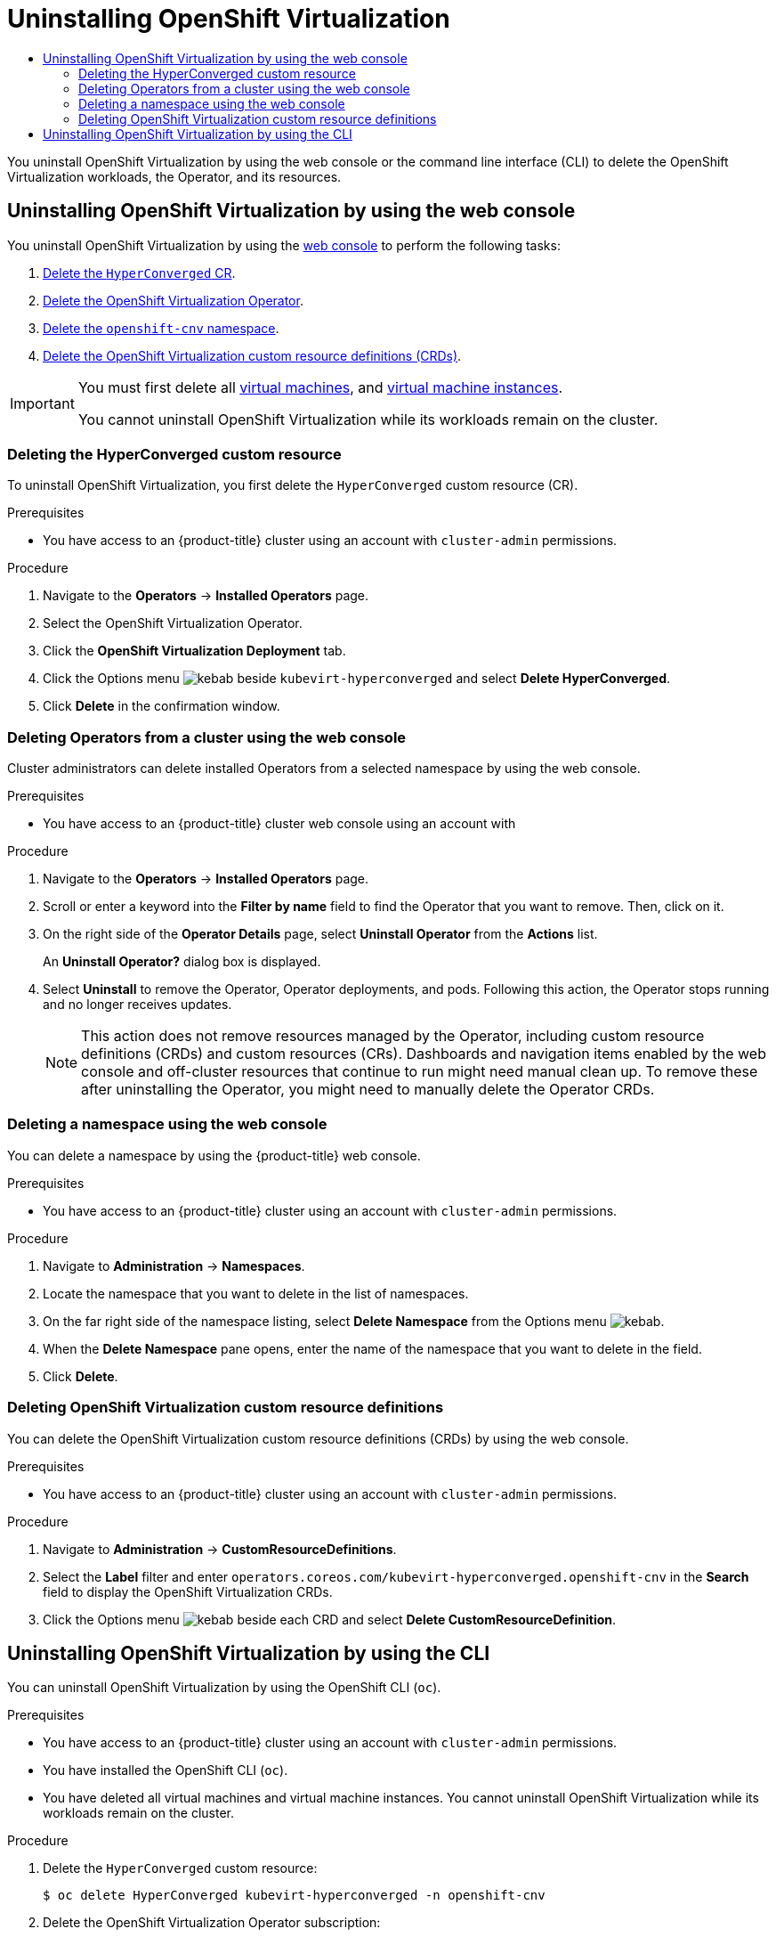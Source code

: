 :_mod-docs-content-type: ASSEMBLY
[id="uninstalling-virt"]
= Uninstalling {VirtProductName}
// The {product-title} attribute provides the context-sensitive name of the relevant OpenShift distribution, for example, "OpenShift Container Platform" or "OKD". The {product-version} attribute provides the product version relative to the distribution, for example "4.9".
// {product-title} and {product-version} are parsed when AsciiBinder queries the _distro_map.yml file in relation to the base branch of a pull request.
// See https://github.com/openshift/openshift-docs/blob/main/contributing_to_docs/doc_guidelines.adoc#product-name-and-version for more information on this topic.
// Other common attributes are defined in the following lines:
:data-uri:
:icons:
:experimental:
:toc: macro
:toc-title:
:imagesdir: images
:prewrap!:
:op-system-first: Red Hat Enterprise Linux CoreOS (RHCOS)
:op-system: RHCOS
:op-system-lowercase: rhcos
:op-system-base: RHEL
:op-system-base-full: Red Hat Enterprise Linux (RHEL)
:op-system-version: 8.x
:tsb-name: Template Service Broker
:kebab: image:kebab.png[title="Options menu"]
:rh-openstack-first: Red Hat OpenStack Platform (RHOSP)
:rh-openstack: RHOSP
:ai-full: Assisted Installer
:ai-version: 2.3
:cluster-manager-first: Red Hat OpenShift Cluster Manager
:cluster-manager: OpenShift Cluster Manager
:cluster-manager-url: link:https://console.redhat.com/openshift[OpenShift Cluster Manager Hybrid Cloud Console]
:cluster-manager-url-pull: link:https://console.redhat.com/openshift/install/pull-secret[pull secret from the Red Hat OpenShift Cluster Manager]
:insights-advisor-url: link:https://console.redhat.com/openshift/insights/advisor/[Insights Advisor]
:hybrid-console: Red Hat Hybrid Cloud Console
:hybrid-console-second: Hybrid Cloud Console
:oadp-first: OpenShift API for Data Protection (OADP)
:oadp-full: OpenShift API for Data Protection
:oc-first: pass:quotes[OpenShift CLI (`oc`)]
:product-registry: OpenShift image registry
:rh-storage-first: Red Hat OpenShift Data Foundation
:rh-storage: OpenShift Data Foundation
:rh-rhacm-first: Red Hat Advanced Cluster Management (RHACM)
:rh-rhacm: RHACM
:rh-rhacm-version: 2.8
:sandboxed-containers-first: OpenShift sandboxed containers
:sandboxed-containers-operator: OpenShift sandboxed containers Operator
:sandboxed-containers-version: 1.3
:sandboxed-containers-version-z: 1.3.3
:sandboxed-containers-legacy-version: 1.3.2
:cert-manager-operator: cert-manager Operator for Red Hat OpenShift
:secondary-scheduler-operator-full: Secondary Scheduler Operator for Red Hat OpenShift
:secondary-scheduler-operator: Secondary Scheduler Operator
// Backup and restore
:velero-domain: velero.io
:velero-version: 1.11
:launch: image:app-launcher.png[title="Application Launcher"]
:mtc-short: MTC
:mtc-full: Migration Toolkit for Containers
:mtc-version: 1.8
:mtc-version-z: 1.8.0
// builds (Valid only in 4.11 and later)
:builds-v2title: Builds for Red Hat OpenShift
:builds-v2shortname: OpenShift Builds v2
:builds-v1shortname: OpenShift Builds v1
//gitops
:gitops-title: Red Hat OpenShift GitOps
:gitops-shortname: GitOps
:gitops-ver: 1.1
:rh-app-icon: image:red-hat-applications-menu-icon.jpg[title="Red Hat applications"]
//pipelines
:pipelines-title: Red Hat OpenShift Pipelines
:pipelines-shortname: OpenShift Pipelines
:pipelines-ver: pipelines-1.12
:pipelines-version-number: 1.12
:tekton-chains: Tekton Chains
:tekton-hub: Tekton Hub
:artifact-hub: Artifact Hub
:pac: Pipelines as Code
//odo
:odo-title: odo
//OpenShift Kubernetes Engine
:oke: OpenShift Kubernetes Engine
//OpenShift Platform Plus
:opp: OpenShift Platform Plus
//openshift virtualization (cnv)
:VirtProductName: OpenShift Virtualization
:VirtVersion: 4.14
:KubeVirtVersion: v0.59.0
:HCOVersion: 4.14.0
:CNVNamespace: openshift-cnv
:CNVOperatorDisplayName: OpenShift Virtualization Operator
:CNVSubscriptionSpecSource: redhat-operators
:CNVSubscriptionSpecName: kubevirt-hyperconverged
:delete: image:delete.png[title="Delete"]
//distributed tracing
:DTProductName: Red Hat OpenShift distributed tracing platform
:DTShortName: distributed tracing platform
:DTProductVersion: 2.9
:JaegerName: Red Hat OpenShift distributed tracing platform (Jaeger)
:JaegerShortName: distributed tracing platform (Jaeger)
:JaegerVersion: 1.47.0
:OTELName: Red Hat OpenShift distributed tracing data collection
:OTELShortName: distributed tracing data collection
:OTELOperator: Red Hat OpenShift distributed tracing data collection Operator
:OTELVersion: 0.81.0
:TempoName: Red Hat OpenShift distributed tracing platform (Tempo)
:TempoShortName: distributed tracing platform (Tempo)
:TempoOperator: Tempo Operator
:TempoVersion: 2.1.1
//logging
:logging-title: logging subsystem for Red Hat OpenShift
:logging-title-uc: Logging subsystem for Red Hat OpenShift
:logging: logging subsystem
:logging-uc: Logging subsystem
//serverless
:ServerlessProductName: OpenShift Serverless
:ServerlessProductShortName: Serverless
:ServerlessOperatorName: OpenShift Serverless Operator
:FunctionsProductName: OpenShift Serverless Functions
//service mesh v2
:product-dedicated: Red Hat OpenShift Dedicated
:product-rosa: Red Hat OpenShift Service on AWS
:SMProductName: Red Hat OpenShift Service Mesh
:SMProductShortName: Service Mesh
:SMProductVersion: 2.4.4
:MaistraVersion: 2.4
//Service Mesh v1
:SMProductVersion1x: 1.1.18.2
//Windows containers
:productwinc: Red Hat OpenShift support for Windows Containers
// Red Hat Quay Container Security Operator
:rhq-cso: Red Hat Quay Container Security Operator
// Red Hat Quay
:quay: Red Hat Quay
:sno: single-node OpenShift
:sno-caps: Single-node OpenShift
//TALO and Redfish events Operators
:cgu-operator-first: Topology Aware Lifecycle Manager (TALM)
:cgu-operator-full: Topology Aware Lifecycle Manager
:cgu-operator: TALM
:redfish-operator: Bare Metal Event Relay
//Formerly known as CodeReady Containers and CodeReady Workspaces
:openshift-local-productname: Red Hat OpenShift Local
:openshift-dev-spaces-productname: Red Hat OpenShift Dev Spaces
// Factory-precaching-cli tool
:factory-prestaging-tool: factory-precaching-cli tool
:factory-prestaging-tool-caps: Factory-precaching-cli tool
:openshift-networking: Red Hat OpenShift Networking
// TODO - this probably needs to be different for OKD
//ifdef::openshift-origin[]
//:openshift-networking: OKD Networking
//endif::[]
// logical volume manager storage
:lvms-first: Logical volume manager storage (LVM Storage)
:lvms: LVM Storage
//Operator SDK version
:osdk_ver: 1.31.0
//Operator SDK version that shipped with the previous OCP 4.x release
:osdk_ver_n1: 1.28.0
//Next-gen (OCP 4.14+) Operator Lifecycle Manager, aka "v1"
:olmv1: OLM 1.0
:olmv1-first: Operator Lifecycle Manager (OLM) 1.0
:ztp-first: GitOps Zero Touch Provisioning (ZTP)
:ztp: GitOps ZTP
:3no: three-node OpenShift
:3no-caps: Three-node OpenShift
:run-once-operator: Run Once Duration Override Operator
// Web terminal
:web-terminal-op: Web Terminal Operator
:devworkspace-op: DevWorkspace Operator
:secrets-store-driver: Secrets Store CSI driver
:secrets-store-operator: Secrets Store CSI Driver Operator
//AWS STS
:sts-first: Security Token Service (STS)
:sts-full: Security Token Service
:sts-short: STS
//Cloud provider names
//AWS
:aws-first: Amazon Web Services (AWS)
:aws-full: Amazon Web Services
:aws-short: AWS
//GCP
:gcp-first: Google Cloud Platform (GCP)
:gcp-full: Google Cloud Platform
:gcp-short: GCP
//alibaba cloud
:alibaba: Alibaba Cloud
// IBM Cloud VPC
:ibmcloudVPCProductName: IBM Cloud VPC
:ibmcloudVPCRegProductName: IBM(R) Cloud VPC
// IBM Cloud
:ibm-cloud-bm: IBM Cloud Bare Metal (Classic)
:ibm-cloud-bm-reg: IBM Cloud(R) Bare Metal (Classic)
// IBM Power
:ibmpowerProductName: IBM Power
:ibmpowerRegProductName: IBM(R) Power
// IBM zSystems
:ibmzProductName: IBM Z
:ibmzRegProductName: IBM(R) Z
:linuxoneProductName: IBM(R) LinuxONE
//Azure
:azure-full: Microsoft Azure
:azure-short: Azure
//vSphere
:vmw-full: VMware vSphere
:vmw-short: vSphere
//Oracle
:oci-first: Oracle(R) Cloud Infrastructure
:oci: OCI
:ocvs-first: Oracle(R) Cloud VMware Solution (OCVS)
:ocvs: OCVS
:context: uninstalling-virt

toc::[]

You uninstall {VirtProductName} by using the web console or the command line interface (CLI) to delete the {VirtProductName} workloads, the Operator, and its resources.

[id='uninstalling-virt-web-console_{context}']
== Uninstalling {VirtProductName} by using the web console

You uninstall {VirtProductName} by using the xref:../../web_console/web-console.adoc#web-console-overview_web-console[web console] to perform the following tasks:

. xref:../../virt/install/uninstalling-virt.adoc#virt-deleting-deployment-custom-resource_uninstalling-virt[Delete the `HyperConverged` CR].
. xref:../../virt/install/uninstalling-virt.adoc#olm-deleting-operators-from-a-cluster-using-web-console_uninstalling-virt[Delete the {VirtProductName} Operator].
. xref:../../virt/install/uninstalling-virt.adoc#deleting-a-namespace-using-the-web-console_uninstalling-virt[Delete the `openshift-cnv` namespace].
. xref:../../virt/install/uninstalling-virt.adoc#virt-deleting-virt-crds-web_uninstalling-virt[Delete the {VirtProductName} custom resource definitions (CRDs)].

[IMPORTANT]
====
You must first delete all xref:../../virt/virtual_machines/virt-delete-vms.adoc#virt-delete-vm-web_virt-delete-vms[virtual machines], and xref:../../virt/virtual_machines/virt-manage-vmis.adoc#virt-deleting-vmis-cli_virt-manage-vmis[virtual machine instances].

You cannot uninstall {VirtProductName} while its workloads remain on the cluster.
====

:leveloffset: +2

// Module included in the following assemblies:
//
// * virt/install/uninstalling-virt-web.adoc

:_mod-docs-content-type: PROCEDURE
[id="virt-deleting-deployment-custom-resource_{context}"]
= Deleting the HyperConverged custom resource

To uninstall {VirtProductName}, you first delete the `HyperConverged` custom resource (CR).

.Prerequisites

* You have access to an {product-title} cluster using an account with `cluster-admin` permissions.

.Procedure

. Navigate to the *Operators* -> *Installed Operators* page.

. Select the {VirtProductName} Operator.

. Click the *{VirtProductName} Deployment* tab.

. Click the Options menu {kebab} beside `kubevirt-hyperconverged` and select *Delete HyperConverged*.

. Click *Delete* in the confirmation window.

:leveloffset!:

:leveloffset: +2

// Module included in the following assemblies:
//
// * operators/admin/olm-deleting-operators-from-a-cluster.adoc
// * backup_and_restore/application_backup_and_restore/installing/uninstalling-oadp.adoc
// * serverless/install/removing-openshift-serverless.adoc
// * virt/install/uninstalling-virt.adoc

:_mod-docs-content-type: PROCEDURE
[id="olm-deleting-operators-from-a-cluster-using-web-console_{context}"]
= Deleting Operators from a cluster using the web console

Cluster administrators can delete installed Operators from a selected namespace by using the web console.

.Prerequisites

- You have access to an {product-title} cluster web console using an account with

.Procedure

. Navigate to the *Operators* → *Installed Operators* page.

. Scroll or enter a keyword into the *Filter by name* field to find the Operator that you want to remove. Then, click on it.

. On the right side of the *Operator Details* page, select *Uninstall Operator* from the *Actions* list.
+
An *Uninstall Operator?* dialog box is displayed.

. Select *Uninstall* to remove the Operator, Operator deployments, and pods. Following this action, the Operator stops running and no longer receives updates.
+
[NOTE]
====
This action does not remove resources managed by the Operator, including custom resource definitions (CRDs) and custom resources (CRs). Dashboards and navigation items enabled by the web console and off-cluster resources that continue to run might need manual clean up. To remove these after uninstalling the Operator, you might need to manually delete the Operator CRDs.
====

:leveloffset!:

:leveloffset: +2

// Module included in the following assemblies:
//
// * virt/install/uninstalling-virt.adoc

:_mod-docs-content-type: PROCEDURE
[id="deleting-a-namespace-using-the-web-console_{context}"]
= Deleting a namespace using the web console

You can delete a namespace by using the {product-title} web console.

.Prerequisites

* You have access to an {product-title} cluster using an account with `cluster-admin` permissions.

.Procedure

. Navigate to *Administration* -> *Namespaces*.

. Locate the namespace that you want to delete in the list of namespaces.

. On the far right side of the namespace listing, select *Delete Namespace* from the
Options menu {kebab}.

. When the *Delete Namespace* pane opens, enter the name of the namespace that
you want to delete in the field.

. Click *Delete*.

:leveloffset!:

:leveloffset: +2

// Module included in the following assemblies:
//
// * virt/install/uninstalling-virt.adoc

:_mod-docs-content-type: PROCEDURE
[id="virt-deleting-virt-crds-web_{context}"]
= Deleting {VirtProductName} custom resource definitions

You can delete the {VirtProductName} custom resource definitions (CRDs) by using the web console.

.Prerequisites

* You have access to an {product-title} cluster using an account with `cluster-admin` permissions.

.Procedure

. Navigate to *Administration* -> *CustomResourceDefinitions*.

. Select the *Label* filter and enter `operators.coreos.com/kubevirt-hyperconverged.openshift-cnv` in the *Search* field to display the {VirtProductName} CRDs.

. Click the Options menu {kebab} beside each CRD and select *Delete CustomResourceDefinition*.

:leveloffset!:

:leveloffset: +1

// Module included in the following assemblies:
//
// * virt/install/uninstalling-virt.adoc

:_mod-docs-content-type: PROCEDURE
[id="virt-deleting-virt-cli_{context}"]
= Uninstalling {VirtProductName} by using the CLI

You can uninstall {VirtProductName} by using the OpenShift CLI (`oc`).

.Prerequisites

* You have access to an {product-title} cluster using an account with `cluster-admin` permissions.
* You have installed the OpenShift CLI (`oc`).
* You have deleted all virtual machines and virtual machine instances. You cannot uninstall {VirtProductName} while its workloads remain on the cluster.

.Procedure

. Delete the `HyperConverged` custom resource:
+
[source,terminal,subs="attributes+"]
----
$ oc delete HyperConverged kubevirt-hyperconverged -n {CNVNamespace}
----

. Delete the {VirtProductName} Operator subscription:
+
[source,terminal,subs="attributes+"]
----
$ oc delete subscription kubevirt-hyperconverged -n {CNVNamespace}
----

. Delete the {VirtProductName} `ClusterServiceVersion` resource:
+
[source,terminal,subs="attributes+"]
----
$ oc delete csv -n openshift-cnv -l operators.coreos.com/kubevirt-hyperconverged.{CNVNamespace}
----

. Delete the {VirtProductName} namespace:
+
[source,terminal]
----
$ oc delete namespace openshift-cnv
----

. List the {VirtProductName} custom resource definitions (CRDs) by running the `oc delete crd` command with the `dry-run` option:
+
[source,terminal,subs="attributes+"]
----
$ oc delete crd --dry-run=client -l operators.coreos.com/kubevirt-hyperconverged.{CNVNamespace}
----
+
.Example output
----
customresourcedefinition.apiextensions.k8s.io "cdis.cdi.kubevirt.io" deleted (dry run)
customresourcedefinition.apiextensions.k8s.io "hostpathprovisioners.hostpathprovisioner.kubevirt.io" deleted (dry run)
customresourcedefinition.apiextensions.k8s.io "hyperconvergeds.hco.kubevirt.io" deleted (dry run)
customresourcedefinition.apiextensions.k8s.io "kubevirts.kubevirt.io" deleted (dry run)
customresourcedefinition.apiextensions.k8s.io "networkaddonsconfigs.networkaddonsoperator.network.kubevirt.io" deleted (dry run)
customresourcedefinition.apiextensions.k8s.io "ssps.ssp.kubevirt.io" deleted (dry run)
customresourcedefinition.apiextensions.k8s.io "tektontasks.tektontasks.kubevirt.io" deleted (dry run)
----

. Delete the CRDs by running the `oc delete crd` command without the `dry-run` option:
+
[source,terminal,subs="attributes+"]
----
$ oc delete crd -l operators.coreos.com/kubevirt-hyperconverged.{CNVNamespace}
----

:leveloffset!:

[role="_additional-resources"]
.Additional resources
* xref:../../virt/virtual_machines/virt-delete-vms.adoc#virt-delete-vm-web_virt-delete-vms[Deleting virtual machines]
* xref:../../virt/virtual_machines/virt-manage-vmis.adoc#virt-deleting-vmis-cli_virt-manage-vmis[Deleting virtual machine instances]

//# includes=_attributes/common-attributes,modules/virt-deleting-deployment-custom-resource,modules/olm-deleting-operators-from-a-cluster-using-web-console,modules/deleting-a-namespace-using-the-web-console,modules/virt-deleting-virt-crds-web,modules/virt-deleting-virt-cli
